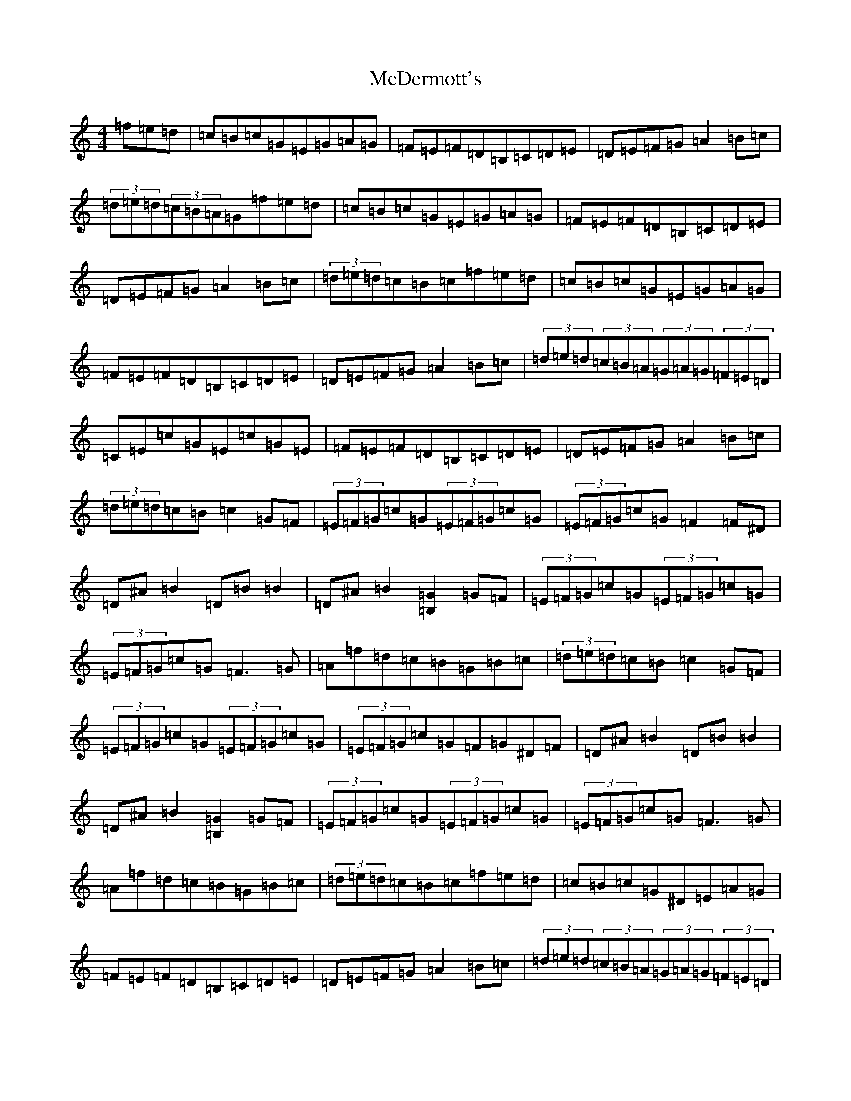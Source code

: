 X: 13769
T: McDermott's
S: https://thesession.org/tunes/5131#setting24121
R: hornpipe
M:4/4
L:1/8
K: C Major
=f=e=d|=c=B=c=G=E=G=A=G|=F=E=F=D=B,=C=D=E|=D=E=F=G=A2=B=c|(3=d=e=d(3=c=B=A=G=f=e=d|=c=B=c=G=E=G=A=G|=F=E=F=D=B,=C=D=E|=D=E=F=G=A2=B=c|(3=d=e=d=c=B=c=f=e=d|=c=B=c=G=E=G=A=G|=F=E=F=D=B,=C=D=E|=D=E=F=G=A2=B=c|(3=d=e=d(3=c=B=A(3=G=A=G(3=F=E=D|=C=E=c=G=E=c=G=E|=F=E=F=D=B,=C=D=E|=D=E=F=G=A2=B=c|(3=d=e=d=c=B=c2=G=F|(3=E=F=G=c=G(3=E=F=G=c=G|(3=E=F=G=c=G=F2=F^D|=D^A=B2=D=B=B2|=D^A=B2[=B,2=G2]=G=F|(3=E=F=G=c=G(3=E=F=G=c=G|(3=E=F=G=c=G=F3=G|=A=f=d=c=B=G=B=c|(3=d=e=d=c=B=c2=G=F|(3=E=F=G=c=G(3=E=F=G=c=G|(3=E=F=G=c=G=F=G^D=F|=D^A=B2=D=B=B2|=D^A=B2[=B,2=G2]=G=F|(3=E=F=G=c=G(3=E=F=G=c=G|(3=E=F=G=c=G=F3=G|=A=f=d=c=B=G=B=c|(3=d=e=d=c=B=c=f=e=d|=c=B=c=G^D=E=A=G|=F=E=F=D=B,=C=D=E|=D=E=F=G=A2=B=c|(3=d=e=d(3=c=B=A(3=G=A=G(3=F=E=D|=C=E=c=G=E=c=G=E|=F=E=F=D=B,=C=D=E|=D=E=F=G=A2=B=c|(3=d=e=d=c=B=c2[=E2=B2]|[=E=c]=B=c=G=E=c=G=E|=F=E=F=D=B,=C=D=E|=D=E=F=G=A2=B=c|(3=d=e=d(3=c=A^F=G=f=e=d|=c=B=c=G=E=G=A=G|=F=E=F=D=B,=C=D=E|=D=E=F=G=A2=B=c|(3=d=e=d=c=B=c2=G=F|(3=E=F=G=c=G(3=E=F=G=c=G|(3=E=F=G=c=G=F=G^D=F|=D^A=B2[=D2=B2]=B2|[=D2=B2]=B2[=B,2=G2]=G=F|(3=E=F=G=c=G(3=E=F=G=c=G|=E=c=G=E=F2=F=G|=A=f=d=c=B=G=B=c|(3=d=e=d=c=B=c2=A2|=G=E=c=E=G=E=c=E|=G=E=c=E=G=E=C^D|=D2^A=D=c=D=B=D|=D2^A=D[=B,=G]=G=G=F|(3=E=F=G=c=G(3=E=F=G=c=G|(3=E=F=G=c=G=F3=G|=A=f=d=c=B=G=B=c|(3=d=e=d=c=B=c4|